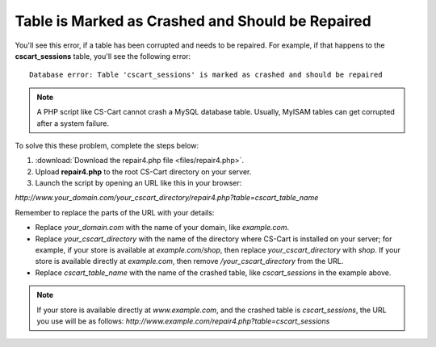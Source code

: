 *************************************************
Table is Marked as Crashed and Should be Repaired
*************************************************

You'll see this error, if a table has been corrupted and needs to be repaired. For example, if that happens to the **cscart_sessions** table, you'll see the following error:

::

  Database error: Table 'cscart_sessions' is marked as crashed and should be repaired

.. note::

    A PHP script like CS-Cart cannot crash a MySQL database table. Usually, MyISAM tables can get corrupted after a system failure.

To solve this these problem, complete the steps below:

1. :download:`Download the repair4.php file <files/repair4.php>`. 

2. Upload **repair4.php** to the root CS-Cart directory on your server.

3. Launch the script by opening an URL like this in your browser:

*http://www.your_domain.com/your_cscart_directory/repair4.php?table=cscart_table_name*

Remember to replace the parts of the URL with your details:

* Replace *your_domain.com* with the name of your domain, like *example.com*.

* Replace *your_cscart_directory* with the name of the directory where CS-Cart is installed on your server; for example, if your store is available at *example.com/shop*, then replace *your_cscart_directory* with *shop*. If your store is available directly at *example.com*, then remove */your_cscart_directory* from the URL.

* Replace *cscart_table_name* with the name of the crashed table, like *cscart_sessions* in the example above.

.. note::

    If your store is available directly at *www.example.com*, and the crashed table is *cscart_sessions*, the URL you use will be as follows: *http://www.example.com/repair4.php?table=cscart_sessions*

